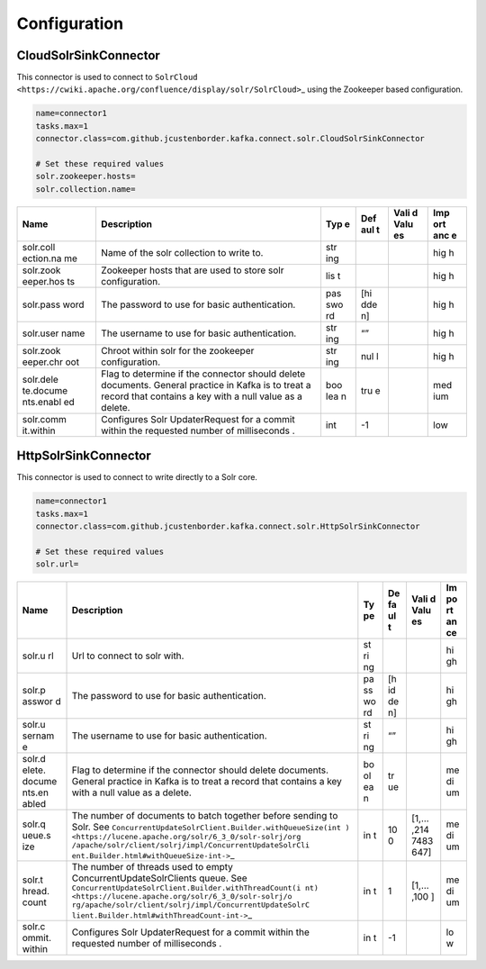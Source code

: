 Configuration
=============

CloudSolrSinkConnector
----------------------

This connector is used to connect to
``SolrCloud <https://cwiki.apache.org/confluence/display/solr/SolrCloud>``\ \_
using the Zookeeper based configuration.

.. code:: properties

    name=connector1
    tasks.max=1
    connector.class=com.github.jcustenborder.kafka.connect.solr.CloudSolrSinkConnector

    # Set these required values
    solr.zookeeper.hosts=
    solr.collection.name=

+-----------+-------------------------------------------------+-----+-----+------+-----+
| Name      | Description                                     | Typ | Def | Vali | Imp |
|           |                                                 | e   | aul | d    | ort |
|           |                                                 |     | t   | Valu | anc |
|           |                                                 |     |     | es   | e   |
+===========+=================================================+=====+=====+======+=====+
| solr.coll | Name of the solr collection to write to.        | str |     |      | hig |
| ection.na |                                                 | ing |     |      | h   |
| me        |                                                 |     |     |      |     |
+-----------+-------------------------------------------------+-----+-----+------+-----+
| solr.zook | Zookeeper hosts that are used to store solr     | lis |     |      | hig |
| eeper.hos | configuration.                                  | t   |     |      | h   |
| ts        |                                                 |     |     |      |     |
+-----------+-------------------------------------------------+-----+-----+------+-----+
| solr.pass | The password to use for basic authentication.   | pas | [hi |      | hig |
| word      |                                                 | swo | dde |      | h   |
|           |                                                 | rd  | n]  |      |     |
+-----------+-------------------------------------------------+-----+-----+------+-----+
| solr.user | The username to use for basic authentication.   | str | “”  |      | hig |
| name      |                                                 | ing |     |      | h   |
+-----------+-------------------------------------------------+-----+-----+------+-----+
| solr.zook | Chroot within solr for the zookeeper            | str | nul |      | hig |
| eeper.chr | configuration.                                  | ing | l   |      | h   |
| oot       |                                                 |     |     |      |     |
+-----------+-------------------------------------------------+-----+-----+------+-----+
| solr.dele | Flag to determine if the connector should       | boo | tru |      | med |
| te.docume | delete documents. General practice in Kafka is  | lea | e   |      | ium |
| nts.enabl | to treat a record that contains a key with a    | n   |     |      |     |
| ed        | null value as a delete.                         |     |     |      |     |
+-----------+-------------------------------------------------+-----+-----+------+-----+
| solr.comm | Configures Solr UpdaterRequest for a commit     | int | -1  |      | low |
| it.within | within the requested number of milliseconds .   |     |     |      |     |
+-----------+-------------------------------------------------+-----+-----+------+-----+

HttpSolrSinkConnector
---------------------

This connector is used to connect to write directly to a Solr core.

.. code:: properties

    name=connector1
    tasks.max=1
    connector.class=com.github.jcustenborder.kafka.connect.solr.HttpSolrSinkConnector

    # Set these required values
    solr.url=

+--------+--------------------------------------------------------+----+----+------+----+
| Name   | Description                                            | Ty | De | Vali | Im |
|        |                                                        | pe | fa | d    | po |
|        |                                                        |    | ul | Valu | rt |
|        |                                                        |    | t  | es   | an |
|        |                                                        |    |    |      | ce |
+========+========================================================+====+====+======+====+
| solr.u | Url to connect to solr with.                           | st |    |      | hi |
| rl     |                                                        | ri |    |      | gh |
|        |                                                        | ng |    |      |    |
+--------+--------------------------------------------------------+----+----+------+----+
| solr.p | The password to use for basic authentication.          | pa | [h |      | hi |
| asswor |                                                        | ss | id |      | gh |
| d      |                                                        | wo | de |      |    |
|        |                                                        | rd | n] |      |    |
+--------+--------------------------------------------------------+----+----+------+----+
| solr.u | The username to use for basic authentication.          | st | “” |      | hi |
| sernam |                                                        | ri |    |      | gh |
| e      |                                                        | ng |    |      |    |
+--------+--------------------------------------------------------+----+----+------+----+
| solr.d | Flag to determine if the connector should delete       | bo | tr |      | me |
| elete. | documents. General practice in Kafka is to treat a     | ol | ue |      | di |
| docume | record that contains a key with a null value as a      | ea |    |      | um |
| nts.en | delete.                                                | n  |    |      |    |
| abled  |                                                        |    |    |      |    |
+--------+--------------------------------------------------------+----+----+------+----+
| solr.q | The number of documents to batch together before       | in | 10 | [1,… | me |
| ueue.s | sending to Solr. See                                   | t  | 0  | ,214 | di |
| ize    | ``ConcurrentUpdateSolrClient.Builder.withQueueSize(int |    |    | 7483 | um |
|        | ) <https://lucene.apache.org/solr/6_3_0/solr-solrj/org |    |    | 647] |    |
|        | /apache/solr/client/solrj/impl/ConcurrentUpdateSolrCli |    |    |      |    |
|        | ent.Builder.html#withQueueSize-int->``\ \_             |    |    |      |    |
+--------+--------------------------------------------------------+----+----+------+----+
| solr.t | The number of threads used to empty                    | in | 1  | [1,… | me |
| hread. | ConcurrentUpdateSolrClients queue. See                 | t  |    | ,100 | di |
| count  | ``ConcurrentUpdateSolrClient.Builder.withThreadCount(i |    |    | ]    | um |
|        | nt) <https://lucene.apache.org/solr/6_3_0/solr-solrj/o |    |    |      |    |
|        | rg/apache/solr/client/solrj/impl/ConcurrentUpdateSolrC |    |    |      |    |
|        | lient.Builder.html#withThreadCount-int->``\ \_         |    |    |      |    |
+--------+--------------------------------------------------------+----+----+------+----+
| solr.c | Configures Solr UpdaterRequest for a commit within the | in | -1 |      | lo |
| ommit. | requested number of milliseconds .                     | t  |    |      | w  |
| within |                                                        |    |    |      |    |
+--------+--------------------------------------------------------+----+----+------+----+